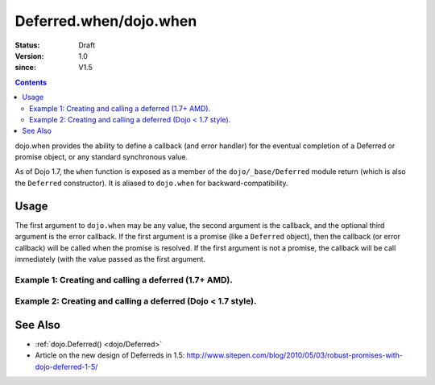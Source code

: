 .. _dojo/when:

=======================
Deferred.when/dojo.when
=======================

:Status: Draft
:Version: 1.0
:since: V1.5

.. contents::
    :depth: 2

dojo.when provides the ability to define a callback (and error handler) for the eventual completion of a Deferred or promise object, or any standard synchronous value.

As of Dojo 1.7, the ``when`` function is exposed as a member of the ``dojo/_base/Deferred`` module return (which is also the ``Deferred`` constructor).  It is aliased to ``dojo.when`` for backward-compatibility.


Usage
=====

The first argument to ``dojo.when`` may be any value, the second argument is the callback, and the optional third argument is the error callback. If the first argument is a promise (like a ``Deferred`` object), then the callback (or error callback) will be called when the promise is resolved. If the first argument is not a promise, the callback will be call immediately (with the value passed as the first argument.

Example 1:  Creating and calling a deferred (1.7+ AMD).
-------------------------------------------------------

.. js ::
  
  require(["dojo/_base/Deferred"], function(Deferred){
    
    Deferred.when(4, print); // this will print 4 immediately
    
    var fourAsync = new Deferred();
    Deferred.when(fourAsync, print); // this will print 4, one second later when the Deferred is resolved
    setTimeout(function(){
      fourAsync.resolve(4);
    }, 1000);
    
    function print(value){
      console.log(value);
    };
  });


Example 2:  Creating and calling a deferred (Dojo < 1.7 style).
---------------------------------------------------------------

.. js ::
  
  dojo.when(4, print); // this will print 4 immediately
  
  var fourAsync = new dojo.Deferred();
  dojo.when(fourAsync, print); // this will print 4, one second later when the Deferred is resolved
  setTimeout(function(){
    fourAsync.resolve(4);
  }, 1000);
  
  function print(value){
    console.log(value);
  }

See Also
========

* :ref:`dojo.Deferred() <dojo/Deferred>`
* Article on the new design of Deferreds in 1.5: http://www.sitepen.com/blog/2010/05/03/robust-promises-with-dojo-deferred-1-5/
